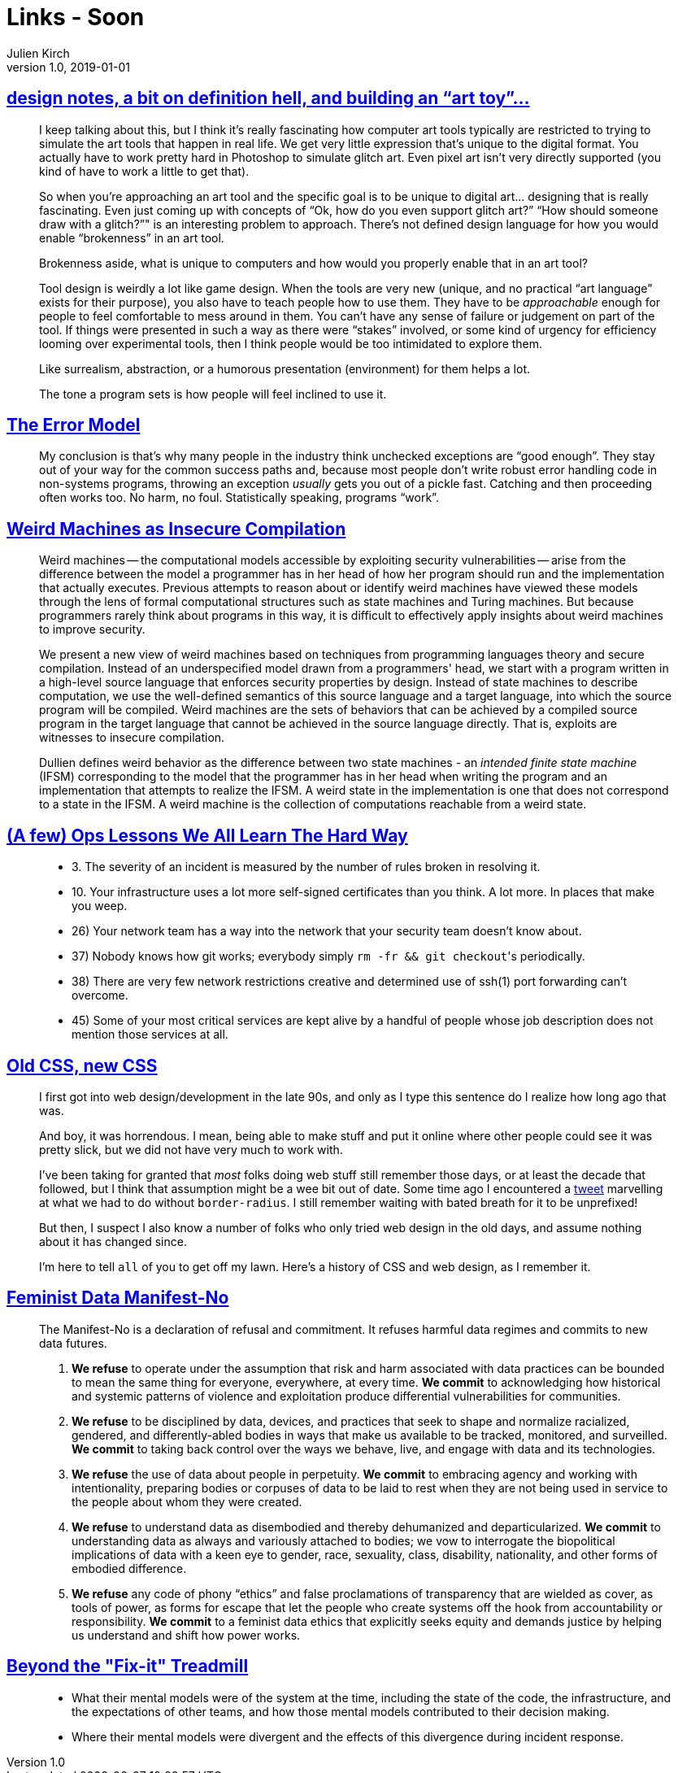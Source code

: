 = Links - Soon
Julien Kirch
v1.0, 2019-01-01
:article_lang: en

== link:http://www.nathalielawhead.com/candybox/design-notes-a-bit-on-definition-hell-and-building-an-art-toy[design notes, a bit on definition hell, and building an "`art toy`"…]

[quote]
____
I keep talking about this, but I think it's really fascinating how computer art tools typically are restricted to trying to simulate the art tools that happen in real life. We get very little expression that's unique to the digital format. You actually have to work pretty hard in Photoshop to simulate glitch art. Even pixel art isn't very directly supported (you kind of have to work a little to get that).

So when you're approaching an art tool and the specific goal is to be unique to digital art… designing that is really fascinating. Even just coming up with concepts of "`Ok, how do you even support glitch art?`" "`How should someone draw with a glitch?`"" is an interesting problem to approach. There's not defined design language for how you would enable “brokenness” in an art tool.

Brokenness aside, what is unique to computers and how would you properly enable that in an art tool?

Tool design is weirdly a lot like game design. When the tools are very new (unique, and no practical "`art language`" exists for their purpose), you also have to teach people how to use them. They have to be _approachable_ enough for people to feel comfortable to mess around in them. You can't have any sense of failure or judgement on part of the tool. If things were presented in such a way as there were "`stakes`" involved, or some kind of urgency for efficiency looming over experimental tools, then I think people would be too intimidated to explore them.

Like surrealism, abstraction, or a humorous presentation (environment) for them helps a lot.

The tone a program sets is how people will feel inclined to use it.
____

== link:http://joeduffyblog.com/2016/02/07/the-error-model/[The Error Model]

[quote]
____
My conclusion is that's why many people in the industry think unchecked exceptions are "`good enough`". They stay out of your way for the common success paths and, because most people don't write robust error handling code in non-systems programs, throwing an exception _usually_ gets you out of a pickle fast. Catching and then proceeding often works too. No harm, no foul. Statistically speaking, programs "`work`".

____

== link:https://arxiv.org/pdf/1911.00157.pdf[Weird Machines as Insecure Compilation]

[quote]
____
Weird machines -- the computational models accessible by exploiting security vulnerabilities -- arise from the difference between the model a programmer has in her head of how her program should run and the implementation that actually executes. Previous attempts to reason about or identify weird machines have viewed these models through the lens of formal computational structures such as state machines and Turing machines. But because programmers rarely think about programs in this way, it is difficult to effectively apply insights about weird machines to improve security.

We present a new view of weird machines based on techniques from programming languages theory and secure compilation. Instead of an underspecified model drawn from a programmers' head, we start with a program written in a high-level source language that enforces security properties by design. Instead of state machines to describe computation, we use the well-defined semantics of this source language and a target language, into which the source program will be compiled. Weird machines are the sets of behaviors that can be achieved by a compiled source program in the target language that cannot be achieved in the source language directly. That is, exploits are witnesses to insecure compilation.
____

[quote]
____
Dullien defines weird behavior as the difference between two state machines - an _intended finite state machine_ (IFSM) corresponding to the model that the programmer has in her head when writing the program and an implementation that attempts to realize the IFSM. A weird state in the implementation is one that does not correspond to a state in the IFSM. A weird machine is the collection of computations reachable from a weird state.
____

== link:https://www.netmeister.org/blog/ops-lessons.html[(A few) Ops Lessons We All Learn The Hard Way]

[quote]
____
* 3. The severity of an incident is measured by the number of rules broken in resolving it.
* 10. Your infrastructure uses a lot more self-signed certificates than you think. A lot more. In places that make you weep.
* 26) Your network team has a way into the network that your security team doesn't know about.
* 37) Nobody knows how git works; everybody simply ``rm -fr && git checkout``'s periodically.
* 38) There are very few network restrictions creative and determined use of ssh(1) port forwarding can't overcome.
* 45) Some of your most critical services are kept alive by a handful of people whose job description does not mention those services at all.
____

== link:https://eev.ee/blog/2020/02/01/old-css-new-css/[Old CSS, new CSS]

[quote]
____
I first got into web design/development in the late 90s, and only as I type this sentence do I realize how long ago that was.

And boy, it was horrendous. I mean, being able to make stuff and put it online where other people could see it was pretty slick, but we did not have very much to work with.

I’ve been taking for granted that _most_ folks doing web stuff still remember those days, or at least the decade that followed, but I think that assumption might be a wee bit out of date. Some time ago I encountered a link:https://twitter.com/keinegurke_/status/1162309192855822339[tweet] marvelling at what we had to do without `border-radius`. I still remember waiting with bated breath for it to be unprefixed!

But then, I suspect I also know a number of folks who only tried web design in the old days, and assume nothing about it has changed since.

I’m here to tell `all` of you to get off my lawn. Here’s a history of CSS and web design, as I remember it.
____

== link:https://www.manifestno.com[Feminist Data Manifest-No]

[quote]
____
The Manifest-No is a declaration of refusal and commitment. It refuses harmful data regimes and commits to new data futures.

. *We refuse* to operate under the assumption that risk and harm associated with data practices can be bounded to mean the same thing for everyone, everywhere, at every time. *We commit* to acknowledging how historical and systemic patterns of violence and exploitation produce differential vulnerabilities for communities.

. *We refuse* to be disciplined by data, devices, and practices that seek to shape and normalize racialized, gendered, and differently-abled bodies in ways that make us available to be tracked, monitored, and surveilled. *We commit* to taking back control over the ways we behave, live, and engage with data and its technologies.

. *We refuse* the use of data about people in perpetuity. *We commit* to embracing agency and working with intentionality, preparing bodies or corpuses of data to be laid to rest when they are not being used in service to the people about whom they were created.

. *We refuse* to understand data as disembodied and thereby dehumanized and departicularized. *We commit* to understanding data as always and variously attached to bodies; we vow to interrogate the biopolitical implications of data with a keen eye to gender, race, sexuality, class, disability, nationality, and other forms of embodied difference.

. *We refuse* any code of phony "`ethics`" and false proclamations of transparency that are wielded as cover, as tools of power, as forms for escape that let the people who create systems off the hook from accountability or responsibility. *We commit* to a feminist data ethics that explicitly seeks equity and demands justice by helping us understand and shift how power works.
____

== link:https://queue.acm.org/detail.cfm?ref=rss&id=3380780[Beyond the "Fix-it" Treadmill]

[quote]
____
* What their mental models were of the system at the time, including the state of the code, the infrastructure, and the expectations of other teams, and how those mental models contributed to their decision making.

* Where their mental models were divergent and the effects of this divergence during incident response.
____
